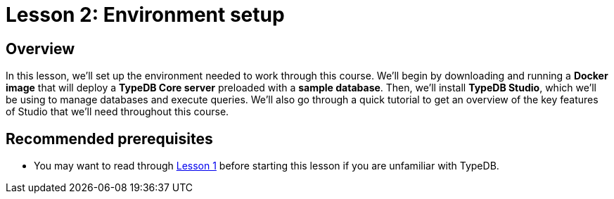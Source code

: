 = Lesson 2: Environment setup

== Overview

In this lesson, we'll set up the environment needed to work through this course. We'll begin by downloading and running a *Docker image* that will deploy a *TypeDB Core server* preloaded with a *sample database*. Then, we'll install *TypeDB Studio*, which we'll be using to manage databases and execute queries. We'll also go through a quick tutorial to get an overview of the key features of Studio that we'll need throughout this course.

== Recommended prerequisites

* You may want to read through xref:learn::1-why-typedb/1-why-typedb.adoc[Lesson 1] before starting this lesson if you are unfamiliar with TypeDB.
